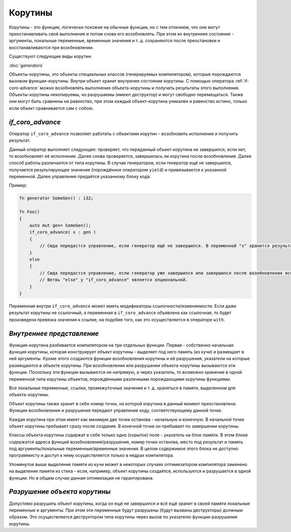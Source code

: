 Корутины
========

Корутины - это функции, логически похожие на обычные функции, но с тем отличием, что они могут приостанавливать своё выполнение и потом снова его возобновлять.
При этом их внутреннее состояние - аргументы, локальные переменные, временные значения и т. д. сохраняются после преостановки и восстанавливаются при возобновлении.

Существуют следующие виды корутин:

:doc:`generators`

Объекты-корутины, это объекты специальных классов (генерируемых компилятором), которые порождаются вызовом функции-корутины.
Внутри объект хранит внутренее состояние корутины.
С помощью оператора :ref:`if-coro-advance` можно возобновлять выполнение объекта-корутины и получать результаты этого выполнения.
Объекты-корутины некопируемы, но разрушаемы (имеют деструктор) и могут свободно перемещаться.
Также они могут быть сравнены на равенство, при этом каждый объект-корутина уникален и равенство истино, только если объект сравнивается сам с собою.


.. _if-coro-advance:

*****************
*if_coro_advance*
*****************

Оператор ``if_coro_advance`` позволяет работать с объектами корутин - возобновить исполнение и получить результат.

Данный оператор выполняет следующее: проверяет, что переданный объект-корутина не завершился, если нет, то возобновляет её исполнение.
Далее снова проверяется, завершилась ли корутина после возобновления.
Далее способ работы различается от типа корутины.
В случае генераторов, если генератор ещё не завершился, получается результирующее значение (порождённое оператором ``yield``) и привязывается к указанной переменной.
Далее управление предаётся указанному блоку кода.

Пример:

.. code-block:: u_spr

   fn generator SomeGen() : i32;

   fn Foo()
   {
       auto mut gen= SomeGen();
       if_coro_advance( x : gen )
       {
           // Сюда передастся управление, если генератор ещё не завершился. В переменной "x" хранится результат выполнения генератора.
       }
       else
       {
           // Сюда передастся управление, если генератор уже завершился или завершился после возобновления исполнения.
           // Ветвь "else" у "if_coro_advance" является опциональной.
       }
   }

Переменная внутри ``if_coro_advance`` может иметь модификаторы ссылочности/изменяемости.
Если даже результат корутины не ссылочный, а переменная в ``if_coro_advance`` объявлена как ссылочная, то будет произведена превязка значения к ссылке, на подобие того, как это осуществляется в операторе ``with``.


**************************
*Внутреннее представление*
**************************

Функция-корутина разбивается компилятором на три отдельных функции.
Первая - собственно начальная функция корутины, которая конструирует объект корутины - выделяет под него память (из кучи) и размещает в ней аргументы.
Кроме этого создаются функции возобновления корутины и её разрушения, указатели на которые размещаются в объекте корутины.
При возобновлении или разрушении объекта-корутины вызываются эти функции.
Поскольку эти функции вызываются не напрямую, а через указатель, то возможно хранение в одной переменной типа корутины объектов, порождёнными различными порождающими корутины функциями.

Все локальные переменные, ссылки, промежуточные значения и т. д. храняться в памяти, выделенном для объекта-корутины.

Объект корутины также хранит в себе номер точки, на которой корутина в данный момент приостановлена.
Функции возобновления и разрушения передают управление коду, соответствующему данной точке.

Каждая корутина при этом имеет как минимум две точки останова - начальную и конечную.
В начальной точке объект корутины пребывает сразу после создания.
В конечной точке он пребывает по завершении корутины.

Классы объекта корутины содержат в себе только одно (скрытое) поле - указатель на блок памяти.
В этом блоке содержатся адреса функций возобновления/разрушения, номер точки останова, место под результат и память под аргументы/локальные переменные/временные значения.
В целом содержимое этого блока не доступно программисту и доступ к нему осуществляется только в недрах компилятора.

Упомянутое выше выделение памяти из кучи может в некоторых случаях оптимизатором компилятора заменено на выделение памяти из стека - если, например, объект корутины создаётся, используется и разрушается в одной функции.
Но в общем случае данная оптимизация не гарантирована.


*****************************
*Разрушение объекта корутины*
*****************************

Допустимо разрушить объект корутины, когда он ещё не завершился и всё ещё хранит в своей памяти локальные переменные и аргументы.
При этом эти переменные будут разрушены (будут вызваны деструкторы) должным образом.
Это осуществляется деструктором типа корутины через вызов по указателю функции-разрушения корутины.
